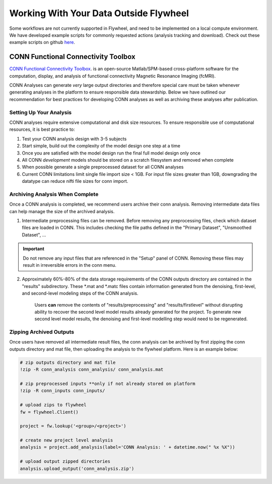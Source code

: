 .. _data_ingestion:

Working With Your Data Outside Flywheel
==========================================

Some workflows are not currently supported in Flywheel, and need to be implemented on a local compute environment. We have developed example scripts for commonly requested actions (analysis tracking and download). Check out these example scripts on github `here <https://github.com/intermountainneuroimaging/flywheel_sdk>`_.


CONN Functional Connectivity Toolbox
***************************************

`CONN Functional Connectivity Toolbox <https://web.conn-toolbox.org/home>`_. is an open-source Matlab/SPM-based cross-platform software for the computation, display, and analysis of functional connectivity Magnetic Resonance Imaging (fcMRI).

CONN Analyses can generate *very* large output directories and therefore special care must be taken whenever generating analyses in the platform to ensure responsible data stewardship. Below we have outlined our recommendation for best practices for developing CONN analyses as well as archiving these analyses after publication.

Setting Up Your Analysis
++++++++++++++++++++++++++++++++++++
CONN analyses require extensive computational and disk size resources. To ensure responsible use of computational resources, it is best practice to:

1. Test your CONN analysis design with 3-5 subjects
2. Start simple, build out the complexity of the model design one step at a time
3. Once you are satisfied with the model design run the final full model design only once
4. All CONN *development* models should be stored on a scratch filesystem and removed when complete
5. When possible generate a single preprocessed dataset for all CONN analyses
6. Current CONN limitations limit single file import size < 1GB. For input file sizes greater than 1GB, downgrading the datatype can reduce nifti file sizes for conn import.

Archiving Analysis When Complete
++++++++++++++++++++++++++++++++++++
Once a CONN analysis is completed, we recommend users archive their conn analysis. Removing intermediate data files can help manage the size of the archived analysis.

1. Intermediate preprocessing files can be removed. Before removing any preprocessing files, check which dataset files are loaded in CONN. This includes checking the file paths defined in the "Primary Dataset", "Unsmoothed Dataset", ...

.. important::
    Do not remove any input files that are referenced in the "Setup" panel of CONN. Removing these files may result in irreversible errors in the conn menu.

2. Approximately 60%-80% of the data storage requirements of the CONN outputs directory are contained in the "results" subdirectory. These *.mat and *.matc files contain information generated from the denoising, first-level, and second-level modeling steps of the CONN analysis.

    Users **can** remove the contents of "results/preprocessing" and "results/firstlevel" without disrupting ability to recover the second level model results already generated for the project. To generate new second level model results, the denoising and first-level modelling step would need to be regenerated.

Zipping Archived Outputs
++++++++++++++++++++++++++++++++++++
Once users have removed all intermediate result files, the conn analysis can be archived by first zipping the conn outputs directory and mat file, then uploading the analysis to the flywheel platform. Here is an example below:

.. code-block::

    # zip outputs directory and mat file
    !zip -R conn_analysis conn_analysis/ conn_analysis.mat

    # zip preprocessed inputs **only if not already stored on platform
    !zip -R conn_inputs conn_inputs/

    # upload zips to flywheel
    fw = flywheel.Client()

    project = fw.lookup('<group>/<project>')

    # create new project level analysis
    analysis = project.add_analysis(label='CONN Analysis: ' + datetime.now(" %x %X"))

    # upload output zipped directories
    analysis.upload_output('conn_analysis.zip')

